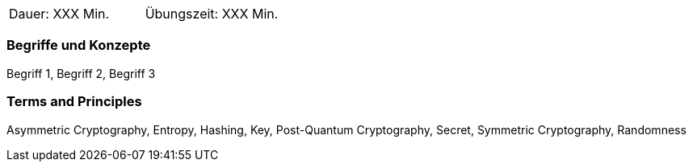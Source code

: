 // tag::DE[]
|===
| Dauer: XXX Min. | Übungszeit: XXX Min.
|===

=== Begriffe und Konzepte
Begriff 1, Begriff 2, Begriff 3


// end::DE[]

// tag::EN[]
ifeval::["{suffix}" == "EMBSEC"]
|===
| Duration: 90 min | Practice time: 0 min
|===
endif::[]

=== Terms and Principles
Asymmetric Cryptography, Entropy, Hashing, Key, Post-Quantum Cryptography, Secret, Symmetric Cryptography, Randomness
// end::EN[]
